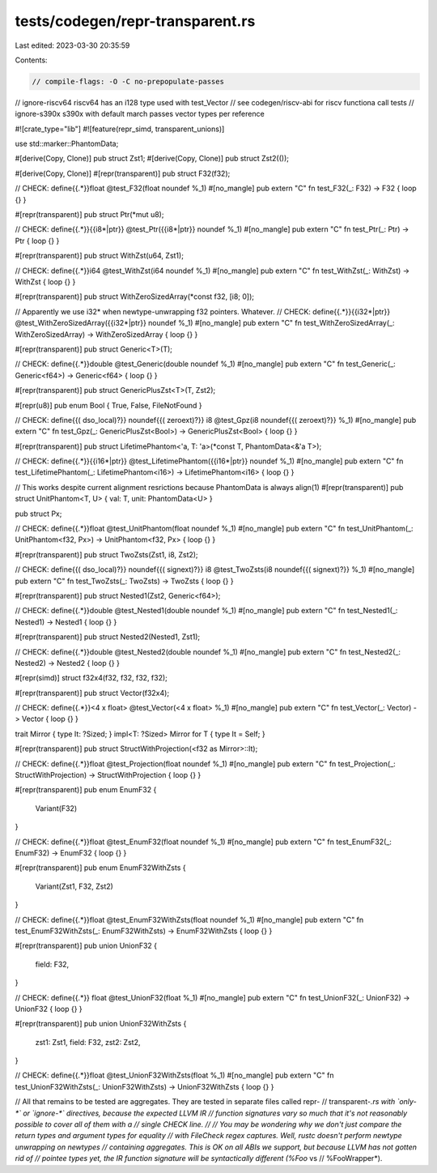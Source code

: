 tests/codegen/repr-transparent.rs
=================================

Last edited: 2023-03-30 20:35:59

Contents:

.. code-block:: rs

    // compile-flags: -O -C no-prepopulate-passes

// ignore-riscv64 riscv64 has an i128 type used with test_Vector
// see codegen/riscv-abi for riscv functiona call tests
// ignore-s390x s390x with default march passes vector types per reference

#![crate_type="lib"]
#![feature(repr_simd, transparent_unions)]

use std::marker::PhantomData;

#[derive(Copy, Clone)]
pub struct Zst1;
#[derive(Copy, Clone)]
pub struct Zst2(());

#[derive(Copy, Clone)]
#[repr(transparent)]
pub struct F32(f32);

// CHECK: define{{.*}}float @test_F32(float noundef %_1)
#[no_mangle]
pub extern "C" fn test_F32(_: F32) -> F32 { loop {} }

#[repr(transparent)]
pub struct Ptr(*mut u8);

// CHECK: define{{.*}}{{i8\*|ptr}} @test_Ptr({{i8\*|ptr}} noundef %_1)
#[no_mangle]
pub extern "C" fn test_Ptr(_: Ptr) -> Ptr { loop {} }

#[repr(transparent)]
pub struct WithZst(u64, Zst1);

// CHECK: define{{.*}}i64 @test_WithZst(i64 noundef %_1)
#[no_mangle]
pub extern "C" fn test_WithZst(_: WithZst) -> WithZst { loop {} }

#[repr(transparent)]
pub struct WithZeroSizedArray(*const f32, [i8; 0]);

// Apparently we use i32* when newtype-unwrapping f32 pointers. Whatever.
// CHECK: define{{.*}}{{i32\*|ptr}} @test_WithZeroSizedArray({{i32\*|ptr}} noundef %_1)
#[no_mangle]
pub extern "C" fn test_WithZeroSizedArray(_: WithZeroSizedArray) -> WithZeroSizedArray { loop {} }

#[repr(transparent)]
pub struct Generic<T>(T);

// CHECK: define{{.*}}double @test_Generic(double noundef %_1)
#[no_mangle]
pub extern "C" fn test_Generic(_: Generic<f64>) -> Generic<f64> { loop {} }

#[repr(transparent)]
pub struct GenericPlusZst<T>(T, Zst2);

#[repr(u8)]
pub enum Bool { True, False, FileNotFound }

// CHECK: define{{( dso_local)?}} noundef{{( zeroext)?}} i8 @test_Gpz(i8 noundef{{( zeroext)?}} %_1)
#[no_mangle]
pub extern "C" fn test_Gpz(_: GenericPlusZst<Bool>) -> GenericPlusZst<Bool> { loop {} }

#[repr(transparent)]
pub struct LifetimePhantom<'a, T: 'a>(*const T, PhantomData<&'a T>);

// CHECK: define{{.*}}{{i16\*|ptr}} @test_LifetimePhantom({{i16\*|ptr}} noundef %_1)
#[no_mangle]
pub extern "C" fn test_LifetimePhantom(_: LifetimePhantom<i16>) -> LifetimePhantom<i16> { loop {} }

// This works despite current alignment resrictions because PhantomData is always align(1)
#[repr(transparent)]
pub struct UnitPhantom<T, U> { val: T, unit: PhantomData<U> }

pub struct Px;

// CHECK: define{{.*}}float @test_UnitPhantom(float noundef %_1)
#[no_mangle]
pub extern "C" fn test_UnitPhantom(_: UnitPhantom<f32, Px>) -> UnitPhantom<f32, Px> { loop {} }

#[repr(transparent)]
pub struct TwoZsts(Zst1, i8, Zst2);

// CHECK: define{{( dso_local)?}} noundef{{( signext)?}} i8 @test_TwoZsts(i8 noundef{{( signext)?}} %_1)
#[no_mangle]
pub extern "C" fn test_TwoZsts(_: TwoZsts) -> TwoZsts { loop {} }

#[repr(transparent)]
pub struct Nested1(Zst2, Generic<f64>);

// CHECK: define{{.*}}double @test_Nested1(double noundef %_1)
#[no_mangle]
pub extern "C" fn test_Nested1(_: Nested1) -> Nested1 { loop {} }

#[repr(transparent)]
pub struct Nested2(Nested1, Zst1);

// CHECK: define{{.*}}double @test_Nested2(double noundef %_1)
#[no_mangle]
pub extern "C" fn test_Nested2(_: Nested2) -> Nested2 { loop {} }

#[repr(simd)]
struct f32x4(f32, f32, f32, f32);

#[repr(transparent)]
pub struct Vector(f32x4);

// CHECK: define{{.*}}<4 x float> @test_Vector(<4 x float> %_1)
#[no_mangle]
pub extern "C" fn test_Vector(_: Vector) -> Vector { loop {} }

trait Mirror { type It: ?Sized; }
impl<T: ?Sized> Mirror for T { type It = Self; }

#[repr(transparent)]
pub struct StructWithProjection(<f32 as Mirror>::It);

// CHECK: define{{.*}}float @test_Projection(float noundef %_1)
#[no_mangle]
pub extern "C" fn test_Projection(_: StructWithProjection) -> StructWithProjection { loop {} }

#[repr(transparent)]
pub enum EnumF32 {
    Variant(F32)
}

// CHECK: define{{.*}}float @test_EnumF32(float noundef %_1)
#[no_mangle]
pub extern "C" fn test_EnumF32(_: EnumF32) -> EnumF32 { loop {} }

#[repr(transparent)]
pub enum EnumF32WithZsts {
    Variant(Zst1, F32, Zst2)
}

// CHECK: define{{.*}}float @test_EnumF32WithZsts(float noundef %_1)
#[no_mangle]
pub extern "C" fn test_EnumF32WithZsts(_: EnumF32WithZsts) -> EnumF32WithZsts { loop {} }

#[repr(transparent)]
pub union UnionF32 {
    field: F32,
}

// CHECK: define{{.*}} float @test_UnionF32(float %_1)
#[no_mangle]
pub extern "C" fn test_UnionF32(_: UnionF32) -> UnionF32 { loop {} }

#[repr(transparent)]
pub union UnionF32WithZsts {
    zst1: Zst1,
    field: F32,
    zst2: Zst2,
}

// CHECK: define{{.*}}float @test_UnionF32WithZsts(float %_1)
#[no_mangle]
pub extern "C" fn test_UnionF32WithZsts(_: UnionF32WithZsts) -> UnionF32WithZsts { loop {} }


// All that remains to be tested are aggregates. They are tested in separate files called repr-
// transparent-*.rs  with `only-*` or `ignore-*` directives, because the expected LLVM IR
// function signatures vary so much that it's not reasonably possible to cover all of them with a
// single CHECK line.
//
// You may be wondering why we don't just compare the return types and argument types for equality
// with FileCheck regex captures. Well, rustc doesn't perform newtype unwrapping on newtypes
// containing aggregates. This is OK on all ABIs we support, but because LLVM has not gotten rid of
// pointee types yet, the IR function signature will be syntactically different (%Foo* vs
// %FooWrapper*).


